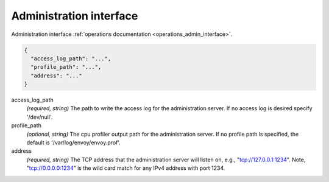 .. _config_admin:

Administration interface
========================

Administration interface :ref:`operations documentation <operations_admin_interface>`.

.. code-block:: json

  {
    "access_log_path": "...",
    "profile_path": "...",
    "address": "..."
  }

access_log_path
  *(required, string)* The path to write the access log for the administration server. If no
  access log is desired specify '/dev/null'.

profile_path
  *(optional, string)* The cpu profiler output path for the administration server. If no profile
  path is specified, the default is '/var/log/envoy/envoy.prof'.

address
  *(required, string)* The TCP address that the administration server will listen on, e.g.,
  "tcp://127.0.0.1:1234". Note, "tcp://0.0.0.0:1234" is the wild card match for any IPv4 address
  with port 1234.
